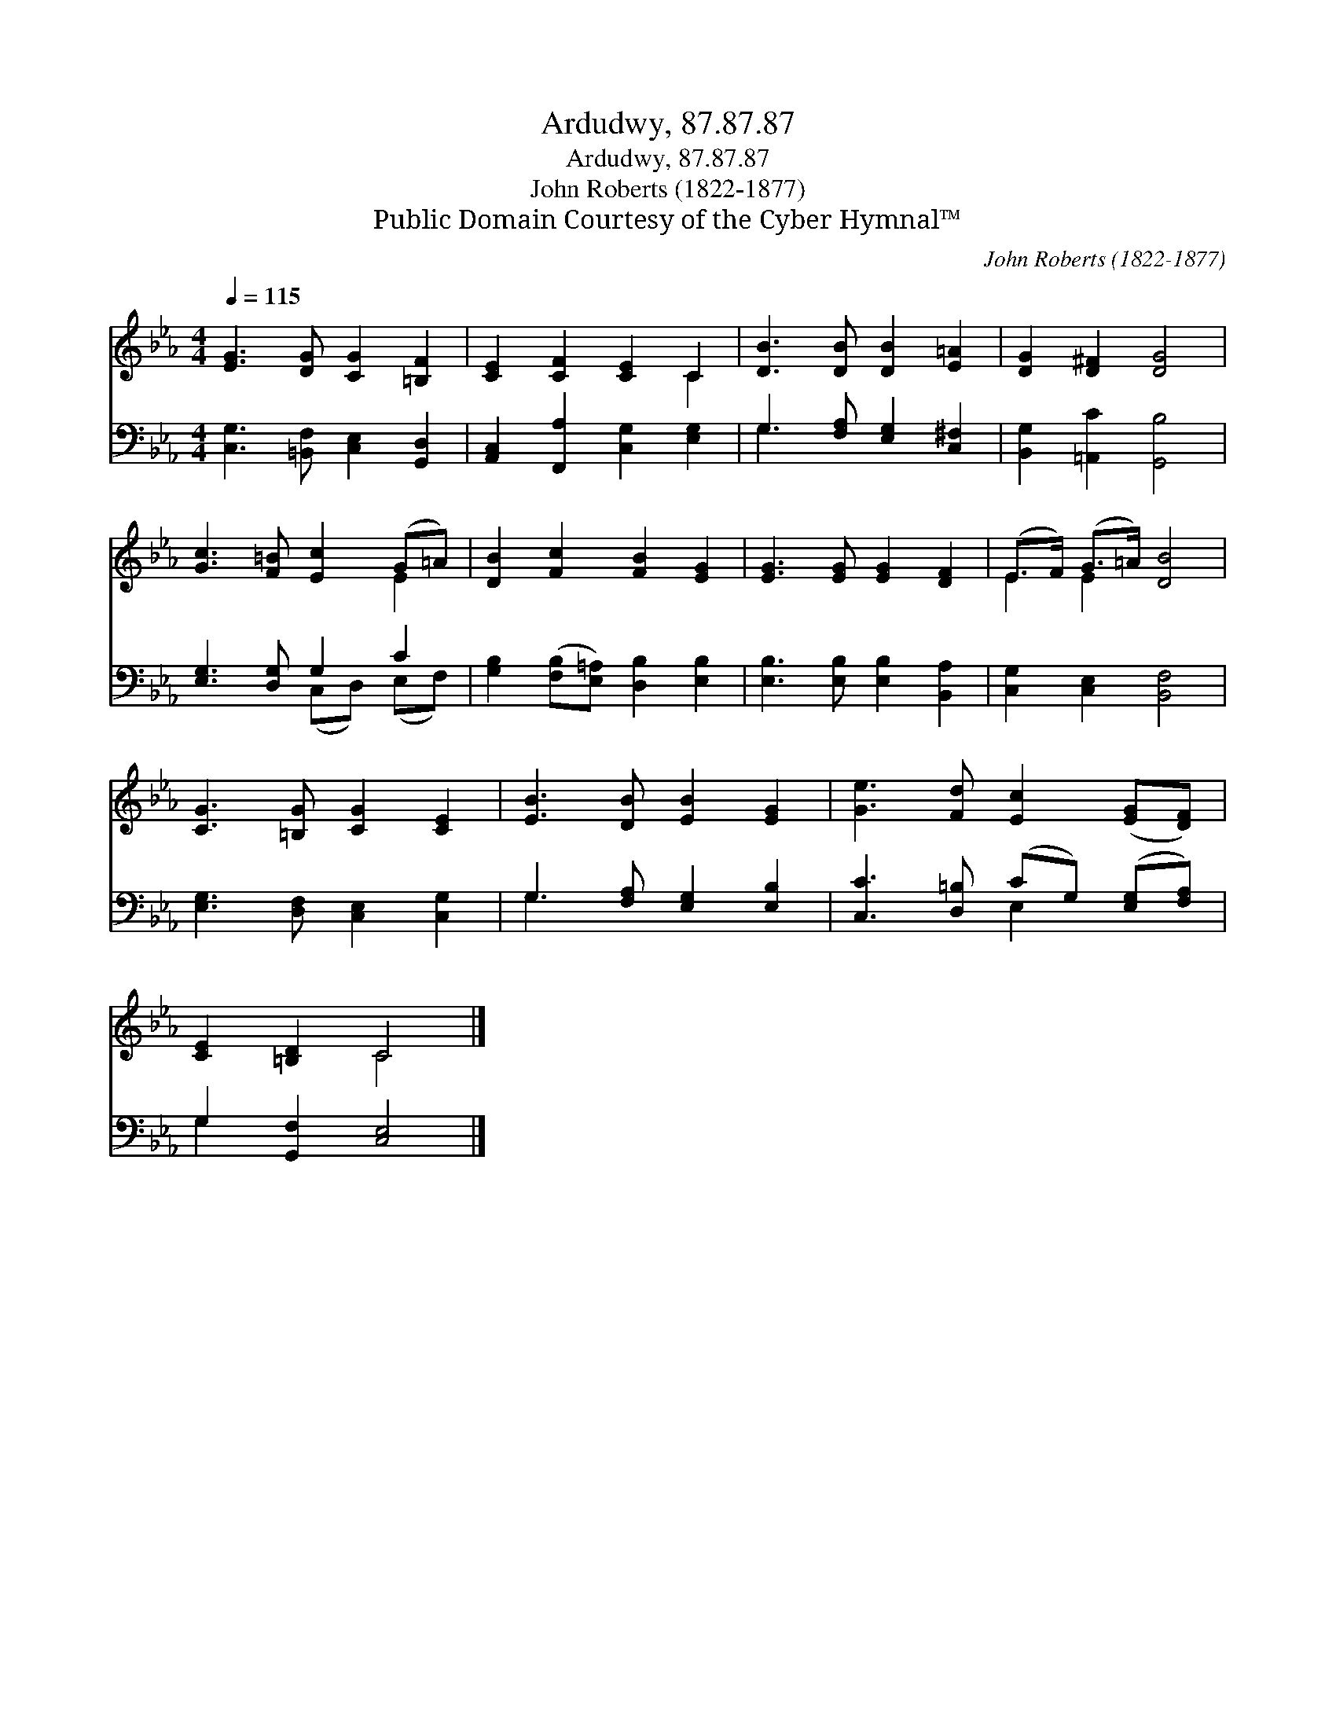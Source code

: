 X:1
T:Ardudwy, 87.87.87
T:Ardudwy, 87.87.87
T:John Roberts (1822-1877)
T:Public Domain Courtesy of the Cyber Hymnal™
C:John Roberts (1822-1877)
Z:Public Domain
Z:Courtesy of the Cyber Hymnal™
%%score ( 1 2 ) ( 3 4 )
L:1/8
Q:1/4=115
M:4/4
K:Eb
V:1 treble 
V:2 treble 
V:3 bass 
V:4 bass 
V:1
 [EG]3 [DG] [CG]2 [=B,F]2 | [CE]2 [CF]2 [CE]2 C2 | [DB]3 [DB] [DB]2 [E=A]2 | [DG]2 [D^F]2 [DG]4 | %4
 [Gc]3 [F=B] [Ec]2 (G=A) | [DB]2 [Fc]2 [FB]2 [EG]2 | [EG]3 [EG] [EG]2 [DF]2 | (E>F) (G>=A) [DB]4 | %8
 [CG]3 [=B,G] [CG]2 [CE]2 | [EB]3 [DB] [EB]2 [EG]2 | [Ge]3 [Fd] [Ec]2 ([EG][DF]) | %11
 [CE]2 [=B,D]2 C4 |] %12
V:2
 x8 | x6 C2 | x8 | x8 | x6 E2 | x8 | x8 | E2 E2 x4 | x8 | x8 | x8 | x4 C4 |] %12
V:3
 [C,G,]3 [=B,,F,] [C,E,]2 [G,,D,]2 | [A,,C,]2 [F,,A,]2 [C,G,]2 [E,G,]2 | %2
 G,3 [F,A,] [E,G,]2 [C,^F,]2 | [B,,G,]2 [=A,,C]2 [G,,B,]4 | [E,G,]3 [D,G,] G,2 C2 | %5
 [G,B,]2 ([F,B,][E,=A,]) [D,B,]2 [E,B,]2 | [E,B,]3 [E,B,] [E,B,]2 [B,,A,]2 | %7
 [C,G,]2 [C,E,]2 [B,,F,]4 | [E,G,]3 [D,F,] [C,E,]2 [C,G,]2 | G,3 [F,A,] [E,G,]2 [E,B,]2 | %10
 [C,C]3 [D,=B,] (CG,) ([E,G,][F,A,]) | G,2 [G,,F,]2 [C,E,]4 |] %12
V:4
 x8 | x8 | G,3 x5 | x8 | x4 (C,D,) (E,F,) | x8 | x8 | x8 | x8 | G,3 x5 | x4 E,2 x2 | G,2 x6 |] %12

